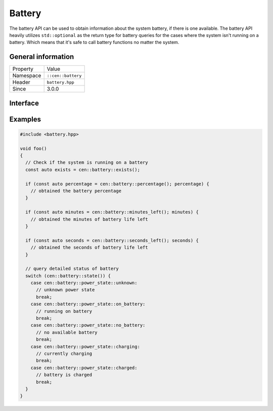 Battery
=======

The battery API can be used to obtain information about the system battery, if there 
is one available. The battery API heavily utilizes ``std::optional`` as the return 
type for battery queries for the cases where the system isn't running on a battery. Which 
means that it's safe to call battery functions no matter the system.

General information
-------------------

======================  =========================================
  Property               Value
----------------------  -----------------------------------------
Namespace                ``::cen::battery``
Header                   ``battery.hpp``
Since                    3.0.0
======================  =========================================

Interface
---------

.. doxygennamespace:: cen::battery
  :outline:
  :members:

Examples
--------

.. code-block:: c++
  
  #include <battery.hpp>

  void foo()
  {
    // Check if the system is running on a battery
    const auto exists = cen::battery::exists();

    if (const auto percentage = cen::battery::percentage(); percentage) {
      // obtained the battery percentage
    }

    if (const auto minutes = cen::battery::minutes_left(); minutes) {
      // obtained the minutes of battery life left
    }

    if (const auto seconds = cen::battery::seconds_left(); seconds) {
      // obtained the seconds of battery life left
    }

    // query detailed status of battery
    switch (cen::battery::state()) {
      case cen::battery::power_state::unknown:
        // unknown power state
        break;
      case cen::battery::power_state::on_battery:
        // running on battery
        break;
      case cen::battery::power_state::no_battery:
        // no available battery
        break;
      case cen::battery::power_state::charging:
        // currently charging
        break;
      case cen::battery::power_state::charged: 
        // battery is charged
        break;
    }
  }